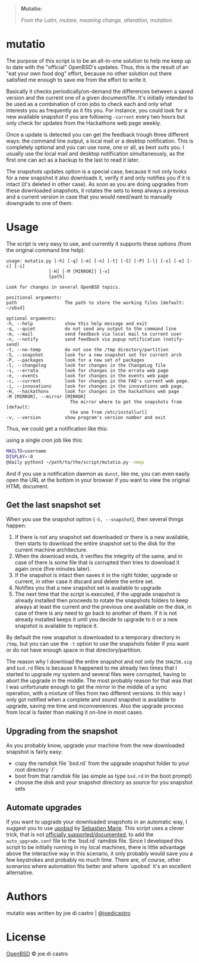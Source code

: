 
[[file:logo/logo.png]]

#+BEGIN_QUOTE
*Mutatio:*

/From the Latin, mutare, meaning change, alteration, mutation./
#+END_QUOTE

* mutatio

  The purpose of this script is to be an all-in-one solution to help me keep up
  to date with the "official" OpenBSD's updates. Thus, this is the result of an
  "eat your own food dog" effort, because no other solution out there satisfied
  me enough to save me from the effort to write it.

  Basically it checks periodically/on-demand the differences between a saved
  version and the current one of a given document/file. It's initially intended
  to be used as a combination of cron jobs to check each and only what interests
  you as frequently as it fits you. For instance, you could look for a new
  available snapshot if you are following =-current= every two hours but only
  check for updates from the Hackathons web page weekly.

  Once a update is detected you can get the feedback trough three different ways:
  the command line output, a local mail or a desktop notification. This is
  completely optional and you can use none, one or all, as best suits you. I
  usually use the local mail and desktop notification simultaneously, as the
  first one can act as a backup to the last to read it later.

  The snapshots updates option is a special case, because it not only looks for
  a new snapshot it also downloads it, verify it and only notifies you if it is
  intact (it's deleted in other case). As soon as you are doing upgrades from
  these downloaded snapshots, it rotates the sets to keep always a previous and
  a current version in case that you would need/want to manually downgrade to
  one of them.

* Usage

  The script is very easy to use, and currently it supports these options (from
  the original command line help):

  #+BEGIN_SRC 
    usage: mutatio.py [-h] [-q] [-m] [-n] [-t] [-S] [-P] [-l] [-s] [-e] [-c] [-i]
                    [-H] [-M [MIRROR]] [-v]
                    [path]

    Look for changes in several OpenBSD topics.

    positional arguments:
    path                  The path to store the working files [default: ~/obsd]

    optional arguments:
    -h, --help            show this help message and exit
    -q, --quiet           do not send any output to the command line
    -m, --mail            send feedback via local mail to current user
    -n, --notify          send feedback via popup notification (notify-send)
    -t, --no-temp         do not use the /tmp directory/partition
    -S, --snapshot        look for a new snapshot set for current arch
    -P, --packages        look for a new set of packages
    -l, --changelog       look for changes in the ChangeLog file
    -s, --errata          look for changes in the errata web page
    -e, --events          look for changes in the events web page
    -c, --current         look for changes in the FAQ's current web page.
    -i, --innovations     look for changes in the innovations web page.
    -H, --hackathons      look for changes in the hackathons web page
    -M [MIRROR], --mirror [MIRROR]
                            The mirror where to get the snapshots from [default:
                            the one from /etc/installurl]
    -v, --version         show program's version number and exit
  #+END_SRC 

  Thus, we could get a notification like this:

  [[file:img/notification.png]]

  using a single cron job like this:

    #+BEGIN_SRC sh
    MAILTO=username
    DISPLAY=:0
    @daily python3 ~/path/to/the/script/mutatio.py -nmqs
    #+END_SRC

  And if you use a notification daemon as =dunst=, like me, you can even easily
  open the URL at the bottom in your browser if you want to view the original
  HTML document.

** Get the last snapshot set

   When you use the snapshot option (=-S, --snapshot=), then several things
   happen:

   1. If there is not any snapshot set downloaded or there is a new available,
      then starts to download the entire snapshot set to the disk for the
      current machine architecture. 
   2. When the download ends, it verifies the integrity of the same, and in case
      of there is some file that is corrupted then tries to download it again
      once (five minutes later).
   3. If the snapshot is intact then saves it in the right folder, upgrade or
      current, in other case it discard and delete the entire set.
   4. Notifies you that a new snapshot set is available to upgrade.
   5. The next time that the script is executed, if the upgrade snapshot is
      already installed then proceeds to rotate the snapshots folders to keep
      always at least the current and the previous one available on the disk, in
      case of there is any need to go back to another of them. If it is not
      already installed keeps it until you decide to upgrade to it or a new
      snapshot is available to replace it.

   By default the new snapshot is downloaded to a temporary directory in =/tmp=,
   but you can use the =-t= option to use the snapshots folder if you want or do
   not have enough space in that directory/partition.

   The reason why I download the entire snapshot and not only the =SHA256.sig=
   and =bsd.rd= files is because it happened to me already two times that I
   started to upgrade my system and several files were corrupted, having to
   abort the upgrade in the middle. The most probably reason for that was that I
   was unfortunate enough to get the mirror in the middle of a sync operation,
   with a mixture of files from two different versions. In this way I only got
   notified when a complete and sound snapshot is available to upgrade, saving
   me time and inconveniences. Also the upgrade process from local is faster
   than making it on-line in most cases.

** Upgrading from the snapshot

   As you probably know, upgrade your machine from the new downloaded snapshot
   is fairly easy:

   - copy the ramdisk file `bsd.rd` from the upgrade snapshot folder to your root
     directory `/`
   - boot from that ramdisk file (as simple as type =bsd.rd= in the boot prompt)
   - choose the disk and your snapshot directory as source for you snapshot sets

** Automate upgrades

   If you want to upgrade your downloaded snapshots in an automatic way, I
   suggest you to use [[https://bitbucket.org/semarie/upobsd/src][upobsd]] by [[https://github.com/semarie][Sebastien Marie]]. This script uses a clever
   trick, that is not [[https://marc.info/?l=openbsd-misc&m=148433530525961&w=2][officially supported/documented]], to add the
   =auto_upgrade.conf= file to the `bsd.rd` ramdisk file. Since I developed this
   script to be initially running in my local machines, there is little
   advantage above the interactive way in this scenario, it only probably would
   save you a few keystrokes and probably no much time. There are, of course,
   other scenarios where automation fits better and where `upobsd` it's an
   excellent alternative.

* Authors

  mutatio was written by joe di castro | [[https://github.com/joedicastro][@joedicastro]]

* License

  [[https://cvsweb.openbsd.org/cgi-bin/cvsweb/src/share/misc/license.template?rev=HEAD][OpenBSD]] © joe di castro

